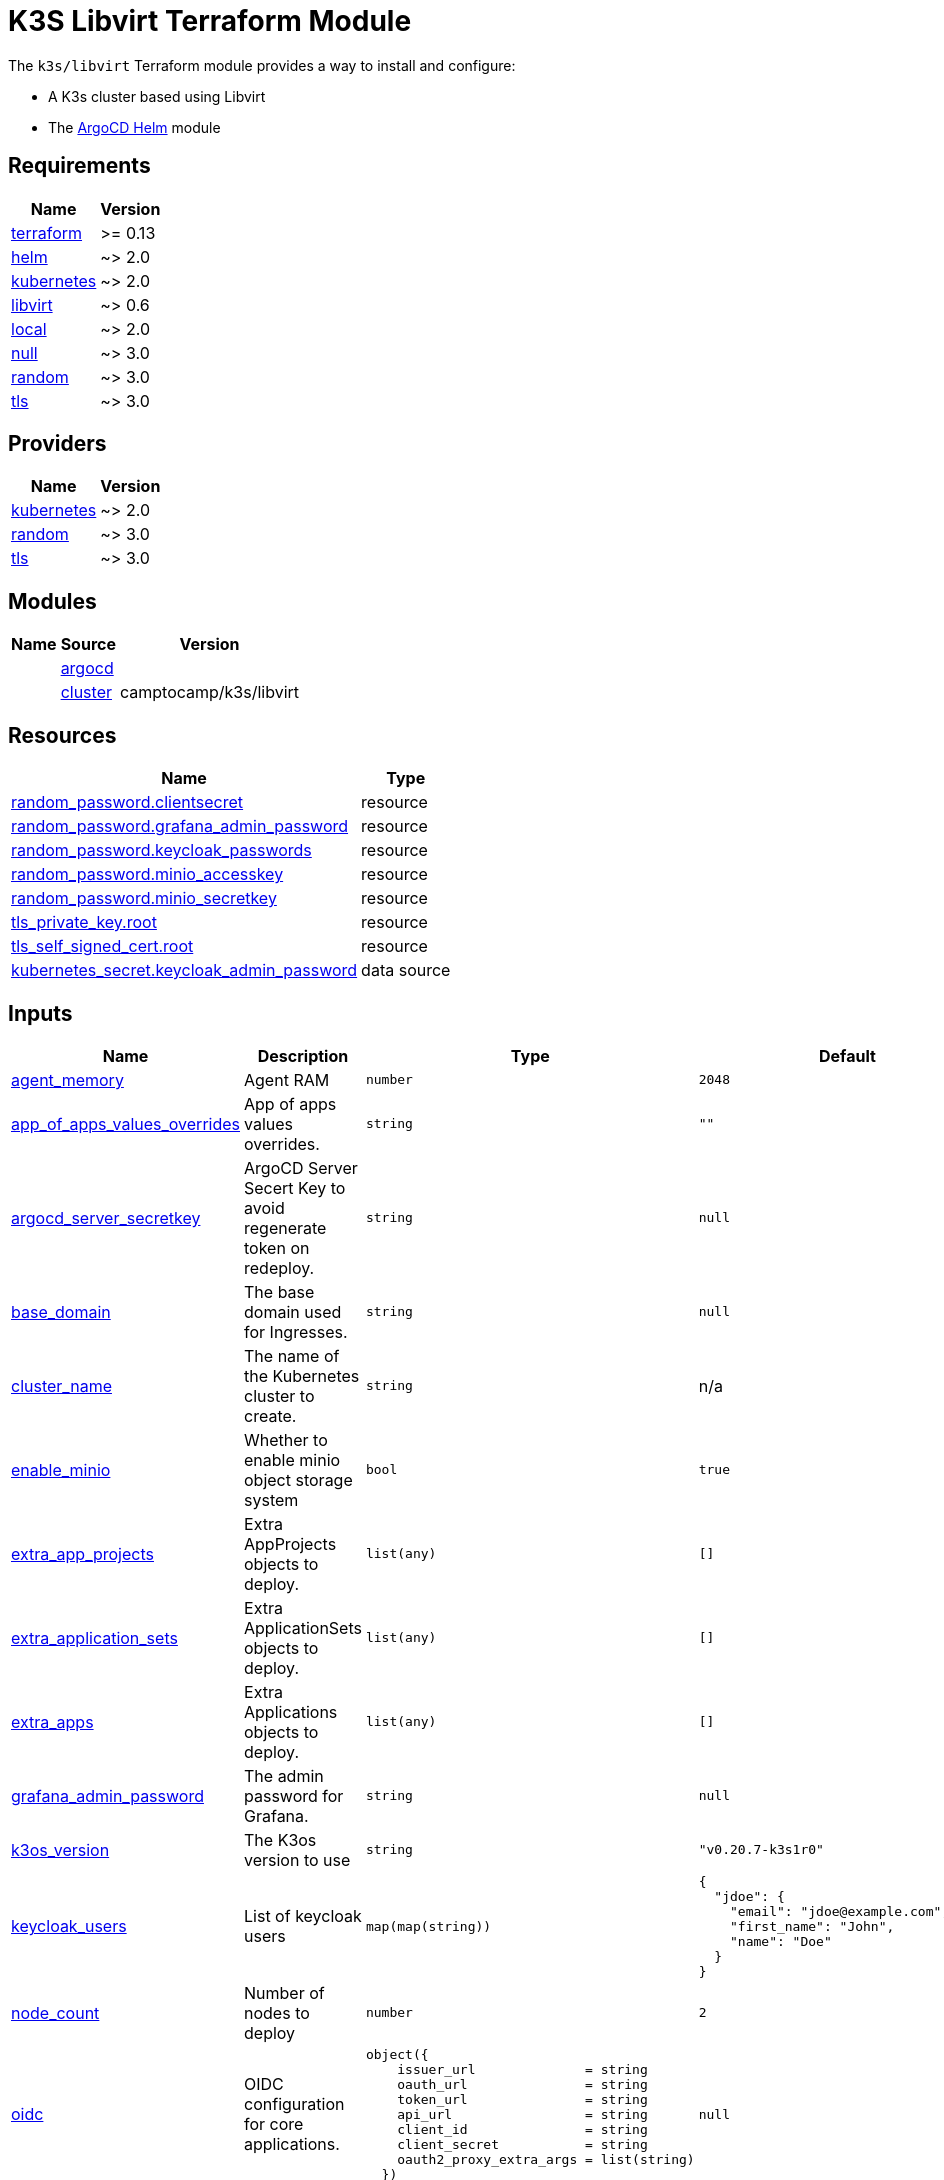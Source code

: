 = K3S Libvirt Terraform Module

The `k3s/libvirt` Terraform module provides a way to install and configure:

* A K3s cluster based using Libvirt
* The xref:ROOT:references/terraform_modules/argocd-helm.adoc[ArgoCD Helm] module

== Requirements

[cols="a,a",options="header,autowidth"]
|===
|Name |Version
|[[requirement_terraform]] <<requirement_terraform,terraform>> |>= 0.13
|[[requirement_helm]] <<requirement_helm,helm>> |~> 2.0
|[[requirement_kubernetes]] <<requirement_kubernetes,kubernetes>> |~> 2.0
|[[requirement_libvirt]] <<requirement_libvirt,libvirt>> |~> 0.6
|[[requirement_local]] <<requirement_local,local>> |~> 2.0
|[[requirement_null]] <<requirement_null,null>> |~> 3.0
|[[requirement_random]] <<requirement_random,random>> |~> 3.0
|[[requirement_tls]] <<requirement_tls,tls>> |~> 3.0
|===

== Providers

[cols="a,a",options="header,autowidth"]
|===
|Name |Version
|[[provider_kubernetes]] <<provider_kubernetes,kubernetes>> |~> 2.0
|[[provider_random]] <<provider_random,random>> |~> 3.0
|[[provider_tls]] <<provider_tls,tls>> |~> 3.0
|===

== Modules

[cols="a,a,a",options="header,autowidth"]
|===
|Name|Source|Version|
|[[module_argocd]] <<module_argocd,argocd>>|../../argocd-helm|
|[[module_cluster]] <<module_cluster,cluster>>|camptocamp/k3s/libvirt|0.3.0
|===

== Resources

[cols="a,a",options="header,autowidth"]
|===
|Name |Type
|https://registry.terraform.io/providers/hashicorp/random/latest/docs/resources/password[random_password.clientsecret] |resource
|https://registry.terraform.io/providers/hashicorp/random/latest/docs/resources/password[random_password.grafana_admin_password] |resource
|https://registry.terraform.io/providers/hashicorp/random/latest/docs/resources/password[random_password.keycloak_passwords] |resource
|https://registry.terraform.io/providers/hashicorp/random/latest/docs/resources/password[random_password.minio_accesskey] |resource
|https://registry.terraform.io/providers/hashicorp/random/latest/docs/resources/password[random_password.minio_secretkey] |resource
|https://registry.terraform.io/providers/hashicorp/tls/latest/docs/resources/private_key[tls_private_key.root] |resource
|https://registry.terraform.io/providers/hashicorp/tls/latest/docs/resources/self_signed_cert[tls_self_signed_cert.root] |resource
|https://registry.terraform.io/providers/hashicorp/kubernetes/latest/docs/data-sources/secret[kubernetes_secret.keycloak_admin_password] |data source
|===

== Inputs

[cols="a,a,a,a,a",options="header,autowidth"]
|===
|Name |Description |Type |Default |Required
|[[input_agent_memory]] <<input_agent_memory,agent_memory>>
|Agent RAM
|`number`
|`2048`
|no

|[[input_app_of_apps_values_overrides]] <<input_app_of_apps_values_overrides,app_of_apps_values_overrides>>
|App of apps values overrides.
|`string`
|`""`
|no

|[[input_argocd_server_secretkey]] <<input_argocd_server_secretkey,argocd_server_secretkey>>
|ArgoCD Server Secert Key to avoid regenerate token on redeploy.
|`string`
|`null`
|no

|[[input_base_domain]] <<input_base_domain,base_domain>>
|The base domain used for Ingresses.
|`string`
|`null`
|no

|[[input_cluster_name]] <<input_cluster_name,cluster_name>>
|The name of the Kubernetes cluster to create.
|`string`
|n/a
|yes

|[[input_enable_minio]] <<input_enable_minio,enable_minio>>
|Whether to enable minio object storage system
|`bool`
|`true`
|no

|[[input_extra_app_projects]] <<input_extra_app_projects,extra_app_projects>>
|Extra AppProjects objects to deploy.
|`list(any)`
|`[]`
|no

|[[input_extra_application_sets]] <<input_extra_application_sets,extra_application_sets>>
|Extra ApplicationSets objects to deploy.
|`list(any)`
|`[]`
|no

|[[input_extra_apps]] <<input_extra_apps,extra_apps>>
|Extra Applications objects to deploy.
|`list(any)`
|`[]`
|no

|[[input_grafana_admin_password]] <<input_grafana_admin_password,grafana_admin_password>>
|The admin password for Grafana.
|`string`
|`null`
|no

|[[input_k3os_version]] <<input_k3os_version,k3os_version>>
|The K3os version to use
|`string`
|`"v0.20.7-k3s1r0"`
|no

|[[input_keycloak_users]] <<input_keycloak_users,keycloak_users>>
|List of keycloak users
|`map(map(string))`
|

[source]
----
{
  "jdoe": {
    "email": "jdoe@example.com",
    "first_name": "John",
    "name": "Doe"
  }
}
----

|no

|[[input_node_count]] <<input_node_count,node_count>>
|Number of nodes to deploy
|`number`
|`2`
|no

|[[input_oidc]] <<input_oidc,oidc>>
|OIDC configuration for core applications.
|

[source]
----
object({
    issuer_url              = string
    oauth_url               = string
    token_url               = string
    api_url                 = string
    client_id               = string
    client_secret           = string
    oauth2_proxy_extra_args = list(string)
  })
----

|`null`
|no

|[[input_repo_url]] <<input_repo_url,repo_url>>
|The source repo URL of ArgoCD's app of apps.
|`string`
|`"https://github.com/camptocamp/devops-stack.git"`
|no

|[[input_repositories]] <<input_repositories,repositories>>
|A list of repositories to add to ArgoCD.
|`map(map(string))`
|`{}`
|no

|[[input_server_memory]] <<input_server_memory,server_memory>>
|Server RAM
|`number`
|`2048`
|no

|[[input_target_revision]] <<input_target_revision,target_revision>>
|The source target revision of ArgoCD's app of apps.
|`string`
|`"v0.49.0"`
|no

|[[input_wait_for_app_of_apps]] <<input_wait_for_app_of_apps,wait_for_app_of_apps>>
|Allow to disable wait for app of apps.
|`bool`
|`true`
|no

|===

== Outputs

[cols="a,a",options="header,autowidth"]
|===
|Name |Description
|[[output_app_of_apps_values]] <<output_app_of_apps_values,app_of_apps_values>> |App of Apps values
|[[output_argocd_auth_token]] <<output_argocd_auth_token,argocd_auth_token>> |The token to set in ARGOCD_AUTH_TOKEN environment variable.
|[[output_argocd_server]] <<output_argocd_server,argocd_server>> |The URL of the ArgoCD server.
|[[output_argocd_server_admin_password]] <<output_argocd_server_admin_password,argocd_server_admin_password>> |The ArgoCD admin password.
|[[output_base_domain]] <<output_base_domain,base_domain>> |n/a
|[[output_grafana_admin_password]] <<output_grafana_admin_password,grafana_admin_password>> |The admin password for Grafana.
|[[output_keycloak_admin_password]] <<output_keycloak_admin_password,keycloak_admin_password>> |The password of Keycloak's admin user.
|[[output_keycloak_users]] <<output_keycloak_users,keycloak_users>> |n/a
|[[output_kubeconfig]] <<output_kubeconfig,kubeconfig>> |The content of the KUBECONFIG file.
|[[output_repo_url]] <<output_repo_url,repo_url>> |n/a
|[[output_target_revision]] <<output_target_revision,target_revision>> |n/a
|===
